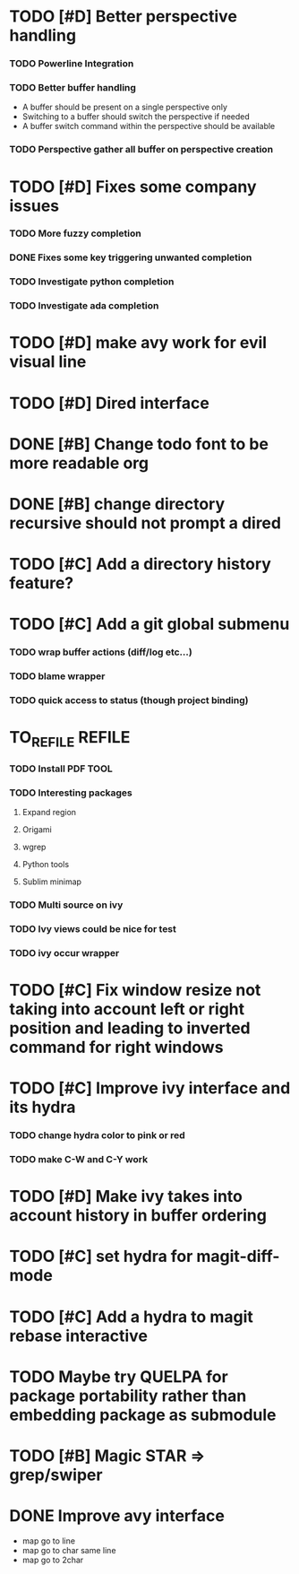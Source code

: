* TODO [#D] Better perspective handling
*** TODO Powerline Integration
*** TODO Better buffer handling
    - A buffer should be present on a single perspective only
    - Switching to a buffer should switch the perspective if needed
    - A buffer switch command  within the perspective should be available
*** TODO Perspective gather all buffer on perspective creation
* TODO [#D] Fixes some company issues
*** TODO More fuzzy completion
*** DONE Fixes some key triggering unwanted completion
    CLOSED: [2017-02-19 dim. 20:39]
*** TODO Investigate python completion
*** TODO Investigate ada completion
* TODO [#D] make avy work for evil visual line
* TODO [#D] Dired interface
* DONE [#B] Change todo font to be more readable org
  CLOSED: [2017-02-12 dim. 18:35]
* DONE [#B] change directory recursive should not prompt a dired
  CLOSED: [2017-02-19 dim. 11:34]
* TODO [#C] Add a directory history feature?
* TODO [#C] Add a git global submenu
*** TODO wrap buffer actions (diff/log etc...)
*** TODO blame wrapper
*** TODO quick access to status (though project binding)
* TO_REFILE                                                          :REFILE:
*** TODO Install PDF TOOL
*** TODO Interesting packages
***** Expand region
***** Origami
***** wgrep
***** Python tools
***** Sublim minimap
*** TODO Multi source on ivy
*** TODO Ivy views could be nice for test
*** TODO ivy occur wrapper
* TODO [#C] Fix window resize not taking into account left or right position and leading to inverted command for right windows
* TODO [#C] Improve ivy interface and its hydra
*** TODO change hydra color to pink or red
*** TODO make C-W and C-Y work
* TODO [#D] Make ivy takes into account history in buffer ordering
* TODO [#C] set hydra for magit-diff-mode
* TODO [#C] Add a hydra to magit rebase interactive
* TODO Maybe try QUELPA for package portability rather than embedding package as submodule
* TODO [#B] Magic STAR => grep/swiper
* DONE Improve avy interface
    CLOSED: [2017-02-19 dim. 20:27]
- map go to line
- map go to char same line
- map go to 2char
